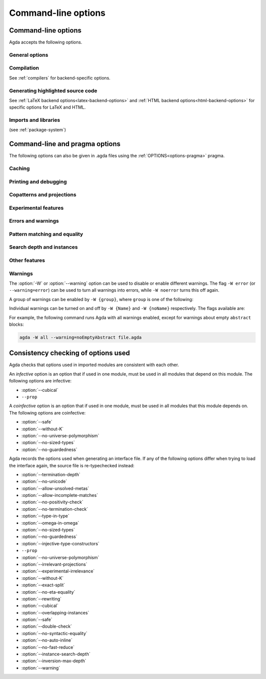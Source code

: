 .. _command-line-options:

********************
Command-line options
********************

Command-line options
--------------------

Agda accepts the following options.

General options
~~~~~~~~~~~~~~~

.. option:: --version, -V

     Show version number

.. option:: --help[={TOPIC}], -?[{TOPIC}]

     Show basically this help, or more help about ``TOPIC``. Current
     topics available: ``warning``.

.. option:: --interactive, -I

     Start in interactive mode (no longer supported).

.. option:: --interaction

     For use with the Emacs mode (no need to invoke yourself).

.. option:: --interaction-json

     For use with other editors such as Atom (no need to invoke
     yourself).

.. option:: --only-scope-checking

     Only scope-check the top-level module, do not type-check it.

Compilation
~~~~~~~~~~~

See :ref:`compilers` for backend-specific options.

.. option:: --no-main

     Do not treat the requested module as the main module of a program
     when compiling.

.. option:: --compile-dir={DIR}

     Set ``DIR`` as directory for compiler output (default: the
     project root).

.. option:: --no-forcing

     Disable the forcing optimisation.

.. option:: --with-compiler={PATH}

     Set ``PATH`` as the executable to call to compile the backend's
     output (default: ghc for the GHC backend).

Generating highlighted source code
~~~~~~~~~~~~~~~~~~~~~~~~~~~~~~~~~~

See :ref:`LaTeX backend options<latex-backend-options>` and :ref:`HTML
backend options<html-backend-options>` for specific options for LaTeX
and HTML.

.. option:: --vim

     Generate Vim_ highlighting files.

.. option:: --latex

     Generate LaTeX with highlighted source code (see
     :ref:`generating-latex`).

.. option:: --html

     Generate HTML files with highlighted source code (see
     :ref:`generating-html`).

.. option:: --dependency-graph={FILE}

     Generate a Dot_ file ``FILE`` with a module dependency graph.

Imports and libraries
~~~~~~~~~~~~~~~~~~~~~

(see :ref:`package-system`)

.. option:: --ignore-interfaces

     Ignore interface files (re-type check everything, except for
     builtin and primitive modules).

.. option:: --ignore-all-interfaces

     Ignore *all* interface files, including builtin and primitive
     modules; only use this if you know what you are doing!

.. option:: --local-interfaces

     Read and write interface files next to the Agda files they
     correspond to (i.e. do not attempt to regroup them in a
     ``_build/`` directory at the project's root).

.. option:: --include-path={DIR}, -i={DIR}

     Look for imports in ``DIR``.

.. option:: --library={DIR}, -l={LIB}

     Use library ``LIB``.

.. option:: --library-file={FILE}

     Use ``{FILE}`` instead of the standard libraries file.

.. option:: --no-libraries

     Don't use any library files.

.. option:: --no-default-libraries

     Don't use default library files.

.. _command-line-pragmas:

Command-line and pragma options
-------------------------------

The following options can also be given in .agda files using the
:ref:`OPTIONS<options-pragma>` pragma.

Caching
~~~~~~~

.. option:: --caching

     Enable caching of typechecking (default).

.. option:: --no-caching

     Disable caching of typechecking.

Printing and debugging
~~~~~~~~~~~~~~~~~~~~~~

.. option:: --show-implicit

     Show implicit arguments when printing.

.. option:: --show-irrelevant

     Show irrelevant arguments when printing.

.. option:: --no-unicode

     Don't use unicode characters to print terms.

.. option:: --verbose={N}, -v={N}

     Set verbosity level to ``N``.

Copatterns and projections
~~~~~~~~~~~~~~~~~~~~~~~~~~

.. option:: --copatterns

     Enable definitions by copattern matching (default; see
     :ref:`copatterns`).

.. option:: --no-copatterns

     Disable definitions by copattern matching.

.. option:: --postfix-projections

     Make postfix projection notation the default.

Experimental features
~~~~~~~~~~~~~~~~~~~~~

.. option:: --injective-type-constructors

     Enable injective type constructors (makes Agda anti-classical and
     possibly inconsistent).

.. option:: --experimental-irrelevance

     Enable potentially unsound irrelevance features (irrelevant
     levels, irrelevant data matching) (see :ref:`irrelevance`).

.. option:: --rewriting

     Enable declaration and use of REWRITE rules (see
     :ref:`rewriting`).

.. option:: --confluence-check

     Enable optional confluence checking of REWRITE rules (see
     :ref:`confluence-check`).

.. option:: --cubical

     Enable cubical features. Turns on :option:`--without-K` (see
     :ref:`cubical`).

Errors and warnings
~~~~~~~~~~~~~~~~~~~

.. option:: --allow-unsolved-metas

     Succeed and create interface file regardless of unsolved meta
     variables (see :ref:`metavariables`).

.. option:: --allow-incomplete-matches

     .. versionadded:: 2.6.1

     Succeed and create interface file regardless of incomplete
     pattern-matching definitions. See, also, the
     :ref:`NON_COVERING<non_covering-pragma>` pragma.

.. option:: --no-positivity-check

     Do not warn about not strictly positive data types (see
     :ref:`positivity-checking`).

.. option:: --no-termination-check

     Do not warn about possibly nonterminating code (see
     :ref:`termination-checking`).

.. option:: --warning={GROUP|FLAG}, -W {GROUP|FLAG}

     Set warning group or flag (see :ref:`warnings`).

Pattern matching and equality
~~~~~~~~~~~~~~~~~~~~~~~~~~~~~

.. option:: --without-K

     Disables definitions using Streicher’s K axiom (see
     :ref:`without-K`).

.. option:: --with-K

     Overrides a global :option:`--without-K` in a file (see
     :ref:`without-K`).

.. option:: --no-pattern-matching

     Disable pattern matching completely.

.. option:: --exact-split

     Require all clauses in a definition to hold as definitional
     equalities unless marked ``CATCHALL`` (see :ref:`case-trees`).

.. option:: --no-exact-split

     Do not require all clauses in a definition to hold as
     definitional equalities (default).

.. option:: --no-eta-equality

     Default records to no-eta-equality (see :ref:`eta-expansion`).

Search depth and instances
~~~~~~~~~~~~~~~~~~~~~~~~~~

.. option:: --termination-depth={N}

     Allow termination checker to count decrease/increase upto ``N``
     (default: 1; see :ref:`termination-checking`).

.. option:: --instance-search-depth={N}

     Set instance search depth to ``N`` (default: 500; see
     :ref:`instance-arguments`),

.. option:: --inversion-max-depth={N}

     Set maximum depth for pattern match inversion to ``N`` (default:
     50). Should only be needed in pathological cases.

.. option:: --no-overlapping-instances

     Don't consider recursive instance arguments during pruning of
     instance candidates (default).

.. option:: --overlapping-instances

     Consider recursive instance arguments during pruning of instance
     candidates.


Other features
~~~~~~~~~~~~~~

.. option:: --safe

     Disable postulates, unsafe ``OPTION`` pragmas and
     ``primTrustMe``. Turns off :option:`--sized-types` and
     :option:`--guardedness` (at most one can be turned back on again)
     (see :ref:`safe-agda`).

.. option:: --type-in-type

     Ignore universe levels (this makes Agda inconsistent; see
     :ref:`type-in-type <type-in-type>`).

.. option:: --omega-in-omega

     Enable typing rule `Setω : Setω` (this makes Agda inconsistent;
     see :ref:`omega-in-omega <omega-in-omega>`).

.. option:: --sized-types

     Enable sized types (default, inconsistent with constructor-based
     guarded corecursion; see :ref:`sized-types`). Turned off by
     :option:`--safe` (but can be turned on again, as long as not also
     :option:`--guardedness` is on).

.. option:: --no-sized-types

     Disable sized types (see :ref:`sized-types`).

.. option:: --guardedness

     Enable constructor-based guarded corecursion (default,
     inconsistent with sized types; see :ref:`coinduction`). Turned
     off by :option:`--safe` (but can be turned on again, as long as
     not also :option:`--sized-types` is on).

.. option:: --no-guardedness

     Disable constructor-based guarded corecursion (see
     :ref:`coinduction`).

.. option:: --universe-polymorphism

     Enable universe polymorphism (default; see
     :ref:`universe-levels`).

.. option:: --no-universe-polymorphism

     Disable universe polymorphism (see :ref:`universe-levels`).

.. option:: --irrelevant-projections

     .. versionadded:: 2.5.4

     Enable projection of irrelevant record fields (inconsistent). See
     :ref:`irrelevance`. Since Agda 2.6.1 is off by default.

.. option:: --no-irrelevant-projections

     .. versionadded:: 2.5.4

     Disable projection of irrelevant record fields. See
     :ref:`irrelevance`. Since Agda 2.6.1 is on by default.

.. option:: --no-auto-inline

     Disable automatic compile-time inlining.  Only definitions marked
     ``INLINE`` will be inlined.

.. option:: --no-print-pattern-synonyms

     Always expand :ref:`pattern-synonyms` during printing. With this
     option enabled you can use pattern synonyms freely, but Agda will
     not use any pattern synonyms when printing goal types or error
     messages, or when generating patterns for case splits.

.. option:: --double-check

     Enable double-checking of all terms using the internal
     typechecker.

.. option:: --no-syntactic-equality

     Disable the syntactic equality shortcut in the conversion
     checker.

.. option:: --no-fast-reduce

     Disable reduction using the Agda Abstract Machine.


.. _warnings:

Warnings
~~~~~~~~

The :option:`-W` or :option:`--warning` option can be used to disable
or enable different warnings. The flag ``-W error`` (or
``--warning=error``) can be used to turn all warnings into errors,
while ``-W noerror`` turns this off again.

A group of warnings can be enabled by ``-W {group}``, where ``group``
is one of the following:

.. option:: all

     All of the existing warnings.

.. option:: warn.

     Default warning level

.. option:: ignore

     Ignore all warnings.

Individual warnings can be turned on and off by ``-W {Name}`` and ``-W
{noName}`` respectively. The flags available are:

.. option:: AbsurdPatternRequiresNoRHS

     RHS given despite an absurd pattern in the LHS.

.. option:: CantGeneralizeOverSorts

     Attempt to generalize over sort metas in 'variable' declaration.

.. option:: CoInfectiveImport

     Importing a file not using e.g. :option:`--safe` from one which
     does.

.. option:: CoverageIssue

     Failed coverage checks.

.. option:: CoverageNoExactSplit

     Failed exact split checks.

.. option:: DeprecationWarning

     Feature deprecation.

.. option:: EmptyAbstract

     Empty ``abstract`` blocks.

.. option:: EmptyInstance

     Empty ``instance`` blocks.

.. option:: EmptyMacro

     Empty ``macro`` blocks.

.. option:: EmptyMutual

     Empty ``mutual`` blocks.

.. option:: EmptyPostulate

     Empty ``postulate`` blocks.

.. option:: EmptyPrimitive

     Empty ``primitive`` blocks.

.. option:: EmptyPrivate

     Empty ``private`` blocks.

.. option:: EmptyRewritePragma

     Empty ``REWRITE`` pragmas.

.. option:: IllformedAsClause

     Illformed ``as``-clauses in ``import`` statements.

.. option:: InfectiveImport

     Importing a file using e.g. :option;`--cubical` into one which
     doesn't.

.. option:: InstanceNoOutputTypeName

     Instance arguments whose type does not end in a named or variable
     type are never considered by instance search.

.. option:: InstanceArgWithExplicitArg

   Instance arguments with explicit arguments are never considered by
   instance search.

.. option:: InstanceWithExplicitArg

     Instance declarations with explicit arguments are never
     considered by instance search.

.. option:: InvalidCatchallPragma

     :ref:`CATCHALL<catchall-pragma>` pragmas before a non-function clause.

.. option:: InvalidNoPositivityCheckPragma

     No positivity checking pragmas before non-`data``, ``record`` or
     ``mutual`` blocks.

.. option:: InvalidTerminationCheckPragma

     Termination checking pragmas before non-function or ``mutual``
     blocks.

.. option:: InversionDepthReached

     Inversions of pattern-matching failed due to exhausted inversion
     depth.

.. option:: LibUnknownField

     Unknown field in library file.

.. option:: MissingDefinitions

     Names declared without an accompanying definition.

.. option:: ModuleDoesntExport

     Names mentioned in an import statement which are not exported by
     the module in question.

.. option:: NotAllowedInMutual

     Declarations not allowed in a mutual block.

.. option:: NotStrictlyPositive

     Failed strict positivity checks.

.. option:: OldBuiltin

     Deprecated :ref:`BUILTIN<built-ins>` pragmas.

.. option:: OverlappingTokensWarning

     Multi-line comments spanning one or more literate text blocks.

.. option:: PolarityPragmasButNotPostulates

     Polarity pragmas for non-postulates.

.. option:: PragmaCompiled

     :ref:`COMPILE<foreign-function-interface>` pragmas not allowed in safe mode.

.. option:: PragmaCompileErased

     :ref:`COMPILE<foreign-function-interface>` pragma targeting an erased symbol.

.. option:: PragmaNoTerminationCheck

     :ref:`NO_TERMINATION_CHECK<terminating-pragma>` pragmas are deprecated.

.. option:: RewriteMaybeNonConfluent

     Failed confluence checks while computing overlap.

.. option:: RewriteNonConfluent

     Failed confluence checks while joining critical pairs.

.. option:: SafeFlagNonTerminating

     :ref:`NON_TERMINATING<non_terminating-pragma>` pragmas with the safe flag.

.. option:: SafeFlagNoPositivityCheck

     :ref:`NO_POSITIVITY_CHECK<no_positivity_check-pragma>` pragmas with the safe flag.

.. option:: SafeFlagNoUniverseCheck

     ``NO_UNIVERSE_CHECK`` pragmas with the safe flag.

.. option:: SafeFlagPolarity

     :ref:`POLARITY<polarity-pragma>` pragmas with the safe flag.

.. option:: SafeFlagPostulate

     ``postulate`` blocks with the safe flag

.. option:: SafeFlagPragma

     Unsafe :ref:`OPTIONS<options-pragma>` pragmas with the safe flag.

.. option:: SafeFlagTerminating

     :ref:`TERMINATING<terminating-pragma>` pragmas with the safe flag.

.. option:: SafeFlagWithoutKFlagPrimEraseEquality

     ``primEraseEquality`` used with the safe and without-K flags.

.. option:: ShadowingInTelescope

     Repeated variable name in telescope.

.. option:: TerminationIssue

     Failed termination checks.

.. option:: UnknownFixityInMixfixDecl

     Mixfix names without an associated fixity declaration.

.. option:: UnknownNamesInFixityDecl

     Names not declared in the same scope as their syntax or fixity
     declaration.

.. option:: UnknownNamesInPolarityPragmas

     Names not declared in the same scope as their polarity pragmas.

.. option:: UnreachableClauses

     Unreachable function clauses.

.. option:: UnsolvedConstraints

     Unsolved constraints.

.. option:: UnsolvedInteractionMetas

     Unsolved interaction meta variables.

.. option:: UnsolvedMetaVariables

     Unsolved meta variables.

.. option:: UselessAbstract

     ``abstract`` blocks where they have no effect.

.. option:: UselessInline

     :ref:`INLINE<inline-pragma>` pragmas where they have no effect.

.. option:: UselessInstance

     ``instance`` blocks where they have no effect.

.. option:: UselessPrivate

     ``private`` blocks where they have no effect.

.. option:: UselessPublic

     ``public`` blocks where they have no effect.

.. option:: WithoutKFlagPrimEraseEquality

     ``primEraseEquality`` used with the without-K flags.

.. option:: WrongInstanceDeclaration

     Terms marked as eligible for instance search should end with a
     name.

For example, the following command runs Agda with all warnings
enabled, except for warnings about empty ``abstract`` blocks:

.. code-block:: console

   agda -W all --warning=noEmptyAbstract file.agda


.. _consistency-checking-options:

Consistency checking of options used
------------------------------------

Agda checks that options used in imported modules are consistent with
each other.

An *infective* option is an option that if used in one module, must be
used in all modules that depend on this module. The following options
are infective:

* :option:`--cubical`
* ``--prop``

A *coinfective* option is an option that if used in one module, must
be used in all modules that this module depends on. The following
options are coinfective:

* :option:`--safe`
* :option:`--without-K`
* :option:`--no-universe-polymorphism`
* :option:`--no-sized-types`
* :option:`--no-guardedness`

Agda records the options used when generating an interface file. If
any of the following options differ when trying to load the interface
again, the source file is re-typechecked instead:

* :option:`--termination-depth`
* :option:`--no-unicode`
* :option:`--allow-unsolved-metas`
* :option:`--allow-incomplete-matches`
* :option:`--no-positivity-check`
* :option:`--no-termination-check`
* :option:`--type-in-type`
* :option:`--omega-in-omega`
* :option:`--no-sized-types`
* :option:`--no-guardedness`
* :option:`--injective-type-constructors`
* ``--prop``
* :option:`--no-universe-polymorphism`
* :option:`--irrelevant-projections`
* :option:`--experimental-irrelevance`
* :option:`--without-K`
* :option:`--exact-split`
* :option:`--no-eta-equality`
* :option:`--rewriting`
* :option:`--cubical`
* :option:`--overlapping-instances`
* :option:`--safe`
* :option:`--double-check`
* :option:`--no-syntactic-equality`
* :option:`--no-auto-inline`
* :option:`--no-fast-reduce`
* :option:`--instance-search-depth`
* :option:`--inversion-max-depth`
* :option:`--warning`


.. _Vim: https://www.vim.org/
.. _Dot: http://www.graphviz.org/content/dot-language
